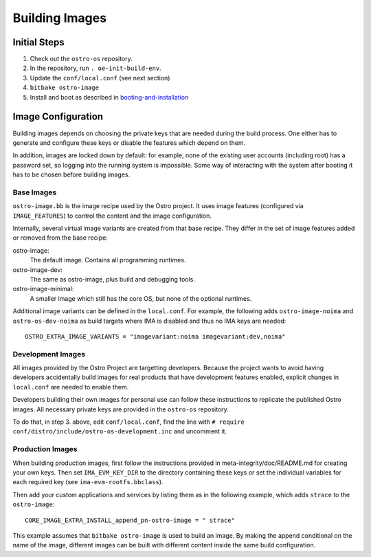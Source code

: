 Building Images
###############

Initial Steps
=============

1. Check out the ``ostro-os`` repository.
2. In the repository, run ``. oe-init-build-env``.
3. Update the ``conf/local.conf`` (see next section)
4. ``bitbake ostro-image``
5. Install and boot as described in `booting-and-installation`_

.. _`booting-and-installation`: booting-and-installation.md


Image Configuration
===================

Building images depends on choosing the private keys that are needed
during the build process. One either has to generate and configure
these keys or disable the features which depend on them.

In addition, images are locked down by default: for example, none of
the existing user accounts (including root) has a password set, so
logging into the running system is impossible. Some way of interacting
with the system after booting it has to be chosen before building
images.


Base Images
-----------

``ostro-image.bb`` is the image recipe used by the Ostro
project. It uses image features (configured via ``IMAGE_FEATURES``) to
control the content and the image configuration.

Internally, several virtual image variants are created from that base
recipe. They differ in the set of image features added or removed
from the base recipe:

ostro-image:
    The default image. Contains all programming runtimes.

ostro-image-dev:
    The same as ostro-image, plus build and debugging tools.

ostro-image-minimal:
    A smaller image which still has the core OS, but none of the
    optional runtimes.

Additional image variants can be defined in the ``local.conf``. For
example, the following adds ``ostro-image-noima`` and
``ostro-os-dev-noima`` as build targets where IMA is disabled and thus
no IMA keys are needed::

    OSTRO_EXTRA_IMAGE_VARIANTS = "imagevariant:noima imagevariant:dev,noima"


Development Images
------------------

All images provided by the Ostro Project are targetting
developers. Because the project wants to avoid having developers
accidentally build images for real products that have development
features enabled, explicit changes in ``local.conf`` are needed to
enable them.

Developers building their own images for personal use can follow these
instructions to replicate the published Ostro images. All necessary
private keys are provided in the ``ostro-os`` repository.

To do that, in step 3. above, edit ``conf/local.conf``, find the line
with ``# require conf/distro/include/ostro-os-development.inc`` and
uncomment it.


Production Images
-----------------

When building production images, first follow the instructions
provided in meta-integrity/doc/README.md for creating your own
keys. Then set ``IMA_EVM_KEY_DIR`` to the directory containing
these keys or set the individual variables for each required
key (see ``ima-evm-rootfs.bbclass``).

Then add your custom applications and services by listing them as in
the following example, which adds ``strace`` to the ``ostro-image``::

    CORE_IMAGE_EXTRA_INSTALL_append_pn-ostro-image = " strace"

This example assumes that ``bitbake ostro-image`` is used to build
an image. By making the append conditional on the name of the image,
different images can be built with different content inside the same
build configuration.

